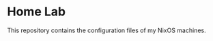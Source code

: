 # -*- org-id-link-to-org-use-id: nil; -*-
* Home Lab
This repository contains the configuration files of my NixOS machines.
